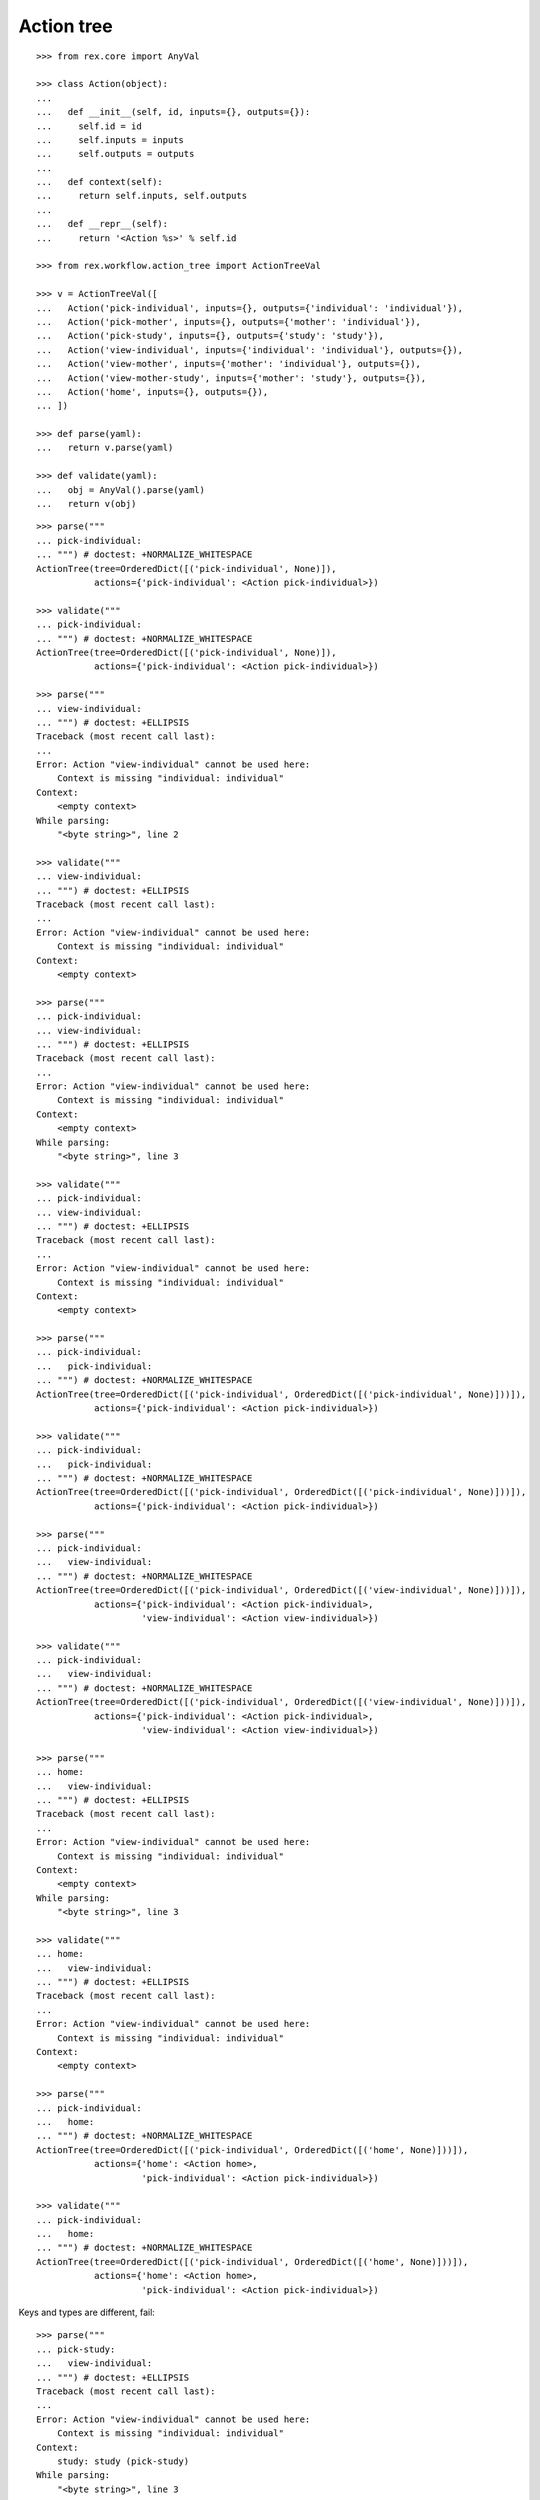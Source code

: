 Action tree
===========

::

  >>> from rex.core import AnyVal

  >>> class Action(object):
  ...
  ...   def __init__(self, id, inputs={}, outputs={}):
  ...     self.id = id
  ...     self.inputs = inputs
  ...     self.outputs = outputs
  ...
  ...   def context(self):
  ...     return self.inputs, self.outputs
  ...
  ...   def __repr__(self):
  ...     return '<Action %s>' % self.id

  >>> from rex.workflow.action_tree import ActionTreeVal

  >>> v = ActionTreeVal([
  ...   Action('pick-individual', inputs={}, outputs={'individual': 'individual'}),
  ...   Action('pick-mother', inputs={}, outputs={'mother': 'individual'}),
  ...   Action('pick-study', inputs={}, outputs={'study': 'study'}),
  ...   Action('view-individual', inputs={'individual': 'individual'}, outputs={}),
  ...   Action('view-mother', inputs={'mother': 'individual'}, outputs={}),
  ...   Action('view-mother-study', inputs={'mother': 'study'}, outputs={}),
  ...   Action('home', inputs={}, outputs={}),
  ... ])

  >>> def parse(yaml):
  ...   return v.parse(yaml)

  >>> def validate(yaml):
  ...   obj = AnyVal().parse(yaml)
  ...   return v(obj)

::

  >>> parse("""
  ... pick-individual:
  ... """) # doctest: +NORMALIZE_WHITESPACE
  ActionTree(tree=OrderedDict([('pick-individual', None)]),
             actions={'pick-individual': <Action pick-individual>})

  >>> validate("""
  ... pick-individual:
  ... """) # doctest: +NORMALIZE_WHITESPACE
  ActionTree(tree=OrderedDict([('pick-individual', None)]),
             actions={'pick-individual': <Action pick-individual>})

  >>> parse("""
  ... view-individual:
  ... """) # doctest: +ELLIPSIS
  Traceback (most recent call last):
  ...
  Error: Action "view-individual" cannot be used here:
      Context is missing "individual: individual"
  Context:
      <empty context>
  While parsing:
      "<byte string>", line 2

  >>> validate("""
  ... view-individual:
  ... """) # doctest: +ELLIPSIS
  Traceback (most recent call last):
  ...
  Error: Action "view-individual" cannot be used here:
      Context is missing "individual: individual"
  Context:
      <empty context>

  >>> parse("""
  ... pick-individual:
  ... view-individual:
  ... """) # doctest: +ELLIPSIS
  Traceback (most recent call last):
  ...
  Error: Action "view-individual" cannot be used here:
      Context is missing "individual: individual"
  Context:
      <empty context>
  While parsing:
      "<byte string>", line 3

  >>> validate("""
  ... pick-individual:
  ... view-individual:
  ... """) # doctest: +ELLIPSIS
  Traceback (most recent call last):
  ...
  Error: Action "view-individual" cannot be used here:
      Context is missing "individual: individual"
  Context:
      <empty context>

  >>> parse("""
  ... pick-individual:
  ...   pick-individual:
  ... """) # doctest: +NORMALIZE_WHITESPACE
  ActionTree(tree=OrderedDict([('pick-individual', OrderedDict([('pick-individual', None)]))]),
             actions={'pick-individual': <Action pick-individual>})

  >>> validate("""
  ... pick-individual:
  ...   pick-individual:
  ... """) # doctest: +NORMALIZE_WHITESPACE
  ActionTree(tree=OrderedDict([('pick-individual', OrderedDict([('pick-individual', None)]))]),
             actions={'pick-individual': <Action pick-individual>})

  >>> parse("""
  ... pick-individual:
  ...   view-individual:
  ... """) # doctest: +NORMALIZE_WHITESPACE
  ActionTree(tree=OrderedDict([('pick-individual', OrderedDict([('view-individual', None)]))]),
             actions={'pick-individual': <Action pick-individual>,
                      'view-individual': <Action view-individual>})

  >>> validate("""
  ... pick-individual:
  ...   view-individual:
  ... """) # doctest: +NORMALIZE_WHITESPACE
  ActionTree(tree=OrderedDict([('pick-individual', OrderedDict([('view-individual', None)]))]),
             actions={'pick-individual': <Action pick-individual>,
                      'view-individual': <Action view-individual>})

  >>> parse("""
  ... home:
  ...   view-individual:
  ... """) # doctest: +ELLIPSIS
  Traceback (most recent call last):
  ...
  Error: Action "view-individual" cannot be used here:
      Context is missing "individual: individual"
  Context:
      <empty context>
  While parsing:
      "<byte string>", line 3

  >>> validate("""
  ... home:
  ...   view-individual:
  ... """) # doctest: +ELLIPSIS
  Traceback (most recent call last):
  ...
  Error: Action "view-individual" cannot be used here:
      Context is missing "individual: individual"
  Context:
      <empty context>

  >>> parse("""
  ... pick-individual:
  ...   home:
  ... """) # doctest: +NORMALIZE_WHITESPACE
  ActionTree(tree=OrderedDict([('pick-individual', OrderedDict([('home', None)]))]),
             actions={'home': <Action home>,
                      'pick-individual': <Action pick-individual>})

  >>> validate("""
  ... pick-individual:
  ...   home:
  ... """) # doctest: +NORMALIZE_WHITESPACE
  ActionTree(tree=OrderedDict([('pick-individual', OrderedDict([('home', None)]))]),
             actions={'home': <Action home>,
                      'pick-individual': <Action pick-individual>})

Keys and types are different, fail::

  >>> parse("""
  ... pick-study:
  ...   view-individual:
  ... """) # doctest: +ELLIPSIS
  Traceback (most recent call last):
  ...
  Error: Action "view-individual" cannot be used here:
      Context is missing "individual: individual"
  Context:
      study: study (pick-study)
  While parsing:
      "<byte string>", line 3

  >>> validate("""
  ... pick-study:
  ...   view-individual:
  ... """) # doctest: +ELLIPSIS
  Traceback (most recent call last):
  ...
  Error: Action "view-individual" cannot be used here:
      Context is missing "individual: individual"
  Context:
      study: study (pick-study)

Keys aren't same as types, fail::

  >>> parse("""
  ... pick-mother:
  ...   view-individual:
  ... """) # doctest: +ELLIPSIS
  Traceback (most recent call last):
  ...
  Error: Action "view-individual" cannot be used here:
      Context is missing "individual: individual"
  Context:
      mother: individual (pick-mother)
  While parsing:
      "<byte string>", line 3

  >>> validate("""
  ... pick-mother:
  ...   view-individual:
  ... """) # doctest: +ELLIPSIS
  Traceback (most recent call last):
  ...
  Error: Action "view-individual" cannot be used here:
      Context is missing "individual: individual"
  Context:
      mother: individual (pick-mother)

Keys aren't same as types, still match::

  >>> parse("""
  ... pick-mother:
  ...   view-mother:
  ... """) # doctest: +NORMALIZE_WHITESPACE
  ActionTree(tree=OrderedDict([('pick-mother', OrderedDict([('view-mother', None)]))]),
             actions={'view-mother': <Action view-mother>,
                      'pick-mother': <Action pick-mother>})

  >>> validate("""
  ... pick-mother:
  ...   view-mother:
  ... """) # doctest: +NORMALIZE_WHITESPACE
  ActionTree(tree=OrderedDict([('pick-mother', OrderedDict([('view-mother', None)]))]),
             actions={'view-mother': <Action view-mother>, 'pick-mother': <Action pick-mother>})

Same type, different key, fail::

  >>> parse("""
  ... pick-individual:
  ...   view-mother:
  ... """) # doctest: +ELLIPSIS
  Traceback (most recent call last):
  ...
  Error: Action "view-mother" cannot be used here:
      Context is missing "mother: individual"
  Context:
      individual: individual (pick-individual)
  While parsing:
      "<byte string>", line 3

  >>> validate("""
  ... pick-individual:
  ...   view-mother:
  ... """) # doctest: +ELLIPSIS
  Traceback (most recent call last):
  ...
  Error: Action "view-mother" cannot be used here:
      Context is missing "mother: individual"
  Context:
      individual: individual (pick-individual)

Same key, different types, fail::

  >>> parse("""
  ... pick-mother:
  ...   view-mother-study:
  ... """) # doctest: +ELLIPSIS
  Traceback (most recent call last):
  ...
  Error: Action "view-mother-study" cannot be used here:
      Context has "mother: study" but expected to have "mother: individual"
  Context:
      mother: individual (pick-mother)
  While parsing:
      "<byte string>", line 3

  >>> validate("""
  ... pick-mother:
  ...   view-mother-study:
  ... """) # doctest: +ELLIPSIS
  Traceback (most recent call last):
  ...
  Error: Action "view-mother-study" cannot be used here:
      Context has "mother: study" but expected to have "mother: individual"
  Context:
      mother: individual (pick-mother)
